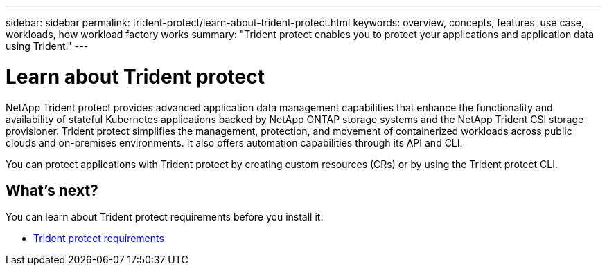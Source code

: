 ---
sidebar: sidebar
permalink: trident-protect/learn-about-trident-protect.html
keywords: overview, concepts, features, use case, workloads, how workload factory works
summary: "Trident protect enables you to protect your applications and application data using Trident."
---

= Learn about Trident protect
:icons: font
:imagesdir: ./media/

[.lead]
NetApp Trident protect provides advanced application data management capabilities that enhance the functionality and availability of stateful Kubernetes applications backed by NetApp ONTAP storage systems and the NetApp Trident CSI storage provisioner. Trident protect simplifies the management, protection, and movement of containerized workloads across public clouds and on-premises environments. It also offers automation capabilities through its API and CLI.

You can protect applications with Trident protect by creating custom resources (CRs) or by using the Trident protect CLI.

== What's next?
You can learn about Trident protect requirements before you install it:

* link:trident-protect-requirements.html[Trident protect requirements]

